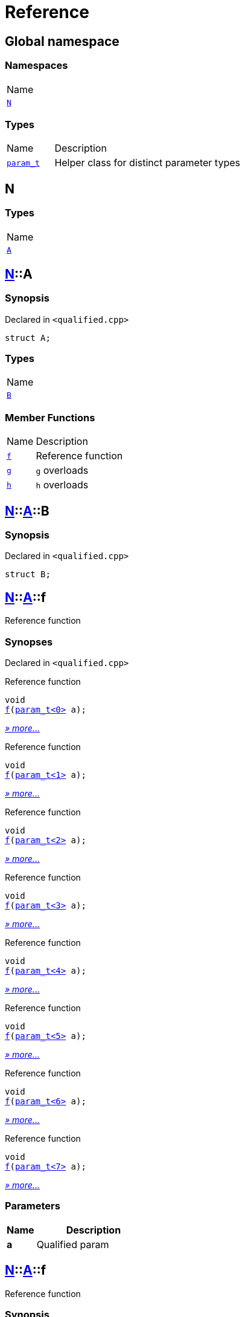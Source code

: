 = Reference
:mrdocs:

[#index]
== Global namespace

=== Namespaces

[cols=1]
|===
| Name
| link:#N[`N`] 
|===

=== Types

[cols="1,4"]
|===
| Name| Description
| link:#param_t[`param&lowbar;t`] 
| Helper class for distinct parameter types
|===

[#N]
== N

=== Types

[cols=1]
|===
| Name
| link:#N-A[`A`] 
|===

[#N-A]
== link:#N[N]::A

=== Synopsis

Declared in `&lt;qualified&period;cpp&gt;`

[source,cpp,subs="verbatim,replacements,macros,-callouts"]
----
struct A;
----

=== Types

[cols=1]
|===
| Name
| link:#N-A-B[`B`] 
|===

=== Member Functions

[cols="1,4"]
|===
| Name| Description
| link:#N-A-f-05[`f`] 
| Reference function
| link:#N-A-g-06e[`g`] 
| `g` overloads
| link:#N-A-h-05[`h`] 
| `h` overloads
|===

[#N-A-B]
== link:#N[N]::link:#N-A[A]::B

=== Synopsis

Declared in `&lt;qualified&period;cpp&gt;`

[source,cpp,subs="verbatim,replacements,macros,-callouts"]
----
struct B;
----

[#N-A-f-05]
== link:#N[N]::link:#N-A[A]::f

Reference function

=== Synopses

Declared in `&lt;qualified&period;cpp&gt;`

Reference function


[source,cpp,subs="verbatim,replacements,macros,-callouts"]
----
void
link:#N-A-f-0a[f](link:#param_t[param&lowbar;t&lt;0&gt;] a);
----

[.small]#link:#N-A-f-0a[_» more&period;&period;&period;_]#

Reference function


[source,cpp,subs="verbatim,replacements,macros,-callouts"]
----
void
link:#N-A-f-0b[f](link:#param_t[param&lowbar;t&lt;1&gt;] a);
----

[.small]#link:#N-A-f-0b[_» more&period;&period;&period;_]#

Reference function


[source,cpp,subs="verbatim,replacements,macros,-callouts"]
----
void
link:#N-A-f-0e[f](link:#param_t[param&lowbar;t&lt;2&gt;] a);
----

[.small]#link:#N-A-f-0e[_» more&period;&period;&period;_]#

Reference function


[source,cpp,subs="verbatim,replacements,macros,-callouts"]
----
void
link:#N-A-f-00[f](link:#param_t[param&lowbar;t&lt;3&gt;] a);
----

[.small]#link:#N-A-f-00[_» more&period;&period;&period;_]#

Reference function


[source,cpp,subs="verbatim,replacements,macros,-callouts"]
----
void
link:#N-A-f-02[f](link:#param_t[param&lowbar;t&lt;4&gt;] a);
----

[.small]#link:#N-A-f-02[_» more&period;&period;&period;_]#

Reference function


[source,cpp,subs="verbatim,replacements,macros,-callouts"]
----
void
link:#N-A-f-092[f](link:#param_t[param&lowbar;t&lt;5&gt;] a);
----

[.small]#link:#N-A-f-092[_» more&period;&period;&period;_]#

Reference function


[source,cpp,subs="verbatim,replacements,macros,-callouts"]
----
void
link:#N-A-f-097[f](link:#param_t[param&lowbar;t&lt;6&gt;] a);
----

[.small]#link:#N-A-f-097[_» more&period;&period;&period;_]#

Reference function


[source,cpp,subs="verbatim,replacements,macros,-callouts"]
----
void
link:#N-A-f-07[f](link:#param_t[param&lowbar;t&lt;7&gt;] a);
----

[.small]#link:#N-A-f-07[_» more&period;&period;&period;_]#

=== Parameters

[cols="1,4"]
|===
|Name|Description

| *a*
| Qualified param
|===

[#N-A-f-0a]
== link:#N[N]::link:#N-A[A]::f

Reference function

=== Synopsis

Declared in `&lt;qualified&period;cpp&gt;`

[source,cpp,subs="verbatim,replacements,macros,-callouts"]
----
void
f(link:#param_t[param&lowbar;t&lt;0&gt;] a);
----

=== Description

Documentation for the reference function

=== Parameters

[cols="1,4"]
|===
|Name|Description

| *a*
| Qualified param
|===

[#N-A-f-0b]
== link:#N[N]::link:#N-A[A]::f

Reference function

=== Synopsis

Declared in `&lt;qualified&period;cpp&gt;`

[source,cpp,subs="verbatim,replacements,macros,-callouts"]
----
void
f(link:#param_t[param&lowbar;t&lt;1&gt;] a);
----

=== Description

Documentation for the reference function

=== Parameters

[cols="1,4"]
|===
|Name|Description

| *a*
| Qualified param
|===

[#N-A-f-0e]
== link:#N[N]::link:#N-A[A]::f

Reference function

=== Synopsis

Declared in `&lt;qualified&period;cpp&gt;`

[source,cpp,subs="verbatim,replacements,macros,-callouts"]
----
void
f(link:#param_t[param&lowbar;t&lt;2&gt;] a);
----

=== Description

Documentation for the reference function

=== Parameters

[cols="1,4"]
|===
|Name|Description

| *a*
| Qualified param
|===

[#N-A-f-00]
== link:#N[N]::link:#N-A[A]::f

Reference function

=== Synopsis

Declared in `&lt;qualified&period;cpp&gt;`

[source,cpp,subs="verbatim,replacements,macros,-callouts"]
----
void
f(link:#param_t[param&lowbar;t&lt;3&gt;] a);
----

=== Description

Documentation for the reference function

=== Parameters

[cols="1,4"]
|===
|Name|Description

| *a*
| Qualified param
|===

[#N-A-f-02]
== link:#N[N]::link:#N-A[A]::f

Reference function

=== Synopsis

Declared in `&lt;qualified&period;cpp&gt;`

[source,cpp,subs="verbatim,replacements,macros,-callouts"]
----
void
f(link:#param_t[param&lowbar;t&lt;4&gt;] a);
----

=== Description

Documentation for the reference function

=== Parameters

[cols="1,4"]
|===
|Name|Description

| *a*
| Qualified param
|===

[#N-A-f-092]
== link:#N[N]::link:#N-A[A]::f

Reference function

=== Synopsis

Declared in `&lt;qualified&period;cpp&gt;`

[source,cpp,subs="verbatim,replacements,macros,-callouts"]
----
void
f(link:#param_t[param&lowbar;t&lt;5&gt;] a);
----

=== Description

Documentation for the reference function

=== Parameters

[cols="1,4"]
|===
|Name|Description

| *a*
| Qualified param
|===

[#N-A-f-097]
== link:#N[N]::link:#N-A[A]::f

Reference function

=== Synopsis

Declared in `&lt;qualified&period;cpp&gt;`

[source,cpp,subs="verbatim,replacements,macros,-callouts"]
----
void
f(link:#param_t[param&lowbar;t&lt;6&gt;] a);
----

=== Description

Documentation for the reference function

=== Parameters

[cols="1,4"]
|===
|Name|Description

| *a*
| Qualified param
|===

[#N-A-f-07]
== link:#N[N]::link:#N-A[A]::f

Reference function

=== Synopsis

Declared in `&lt;qualified&period;cpp&gt;`

[source,cpp,subs="verbatim,replacements,macros,-callouts"]
----
void
f(link:#param_t[param&lowbar;t&lt;7&gt;] a);
----

=== Description

Documentation for the reference function

=== Parameters

[cols="1,4"]
|===
|Name|Description

| *a*
| Qualified param
|===

[#N-A-g-06e]
== link:#N[N]::link:#N-A[A]::g

`g` overloads

=== Synopses

Declared in `&lt;qualified&period;cpp&gt;`

Reference function


[source,cpp,subs="verbatim,replacements,macros,-callouts"]
----
void
link:#N-A-g-0a[g](link:#N-A-B[B] a);
----

[.small]#link:#N-A-g-0a[_» more&period;&period;&period;_]#

Fail


[source,cpp,subs="verbatim,replacements,macros,-callouts"]
----
void
link:#N-A-g-06c[g](int a);
----

[.small]#link:#N-A-g-06c[_» more&period;&period;&period;_]#

=== Parameters

[cols="1,4"]
|===
|Name|Description

| *a*
| Qualified param
|===

[#N-A-g-0a]
== link:#N[N]::link:#N-A[A]::g

Reference function

=== Synopsis

Declared in `&lt;qualified&period;cpp&gt;`

[source,cpp,subs="verbatim,replacements,macros,-callouts"]
----
void
g(link:#N-A-B[B] a);
----

=== Description

Documentation for the reference function

=== Parameters

[cols="1,4"]
|===
|Name|Description

| *a*
| Qualified param
|===

[#N-A-g-06c]
== link:#N[N]::link:#N-A[A]::g

Fail

=== Synopsis

Declared in `&lt;qualified&period;cpp&gt;`

[source,cpp,subs="verbatim,replacements,macros,-callouts"]
----
void
g(int a);
----

=== Description

Function with same number of parameters but different types&period; This should fail&period;

=== Parameters

[cols="1,4"]
|===
|Name|Description

| *a*
| Fundamental type parameter
|===

[#N-A-h-05]
== link:#N[N]::link:#N-A[A]::h

`h` overloads

=== Synopses

Declared in `&lt;qualified&period;cpp&gt;`

Reference function


[source,cpp,subs="verbatim,replacements,macros,-callouts"]
----
void
link:#N-A-h-0f[h](link:#N-A-B[N::A::B] a);
----

[.small]#link:#N-A-h-0f[_» more&period;&period;&period;_]#

Fail


[source,cpp,subs="verbatim,replacements,macros,-callouts"]
----
void
link:#N-A-h-06[h](int a);
----

[.small]#link:#N-A-h-06[_» more&period;&period;&period;_]#

=== Parameters

[cols="1,4"]
|===
|Name|Description

| *a*
| Qualified param
|===

[#N-A-h-0f]
== link:#N[N]::link:#N-A[A]::h

Reference function

=== Synopsis

Declared in `&lt;qualified&period;cpp&gt;`

[source,cpp,subs="verbatim,replacements,macros,-callouts"]
----
void
h(link:#N-A-B[N::A::B] a);
----

=== Description

Documentation for the reference function

=== Parameters

[cols="1,4"]
|===
|Name|Description

| *a*
| Qualified param
|===

[#N-A-h-06]
== link:#N[N]::link:#N-A[A]::h

Fail

=== Synopsis

Declared in `&lt;qualified&period;cpp&gt;`

[source,cpp,subs="verbatim,replacements,macros,-callouts"]
----
void
h(int a);
----

=== Description

Function with same number of parameters but different types&period; This should fail&period;

=== Parameters

[cols="1,4"]
|===
|Name|Description

| *a*
| Fundamental type parameter
|===

[#param_t]
== param&lowbar;t

Helper class for distinct parameter types

=== Synopsis

Declared in `&lt;qualified&period;cpp&gt;`

[source,cpp,subs="verbatim,replacements,macros,-callouts"]
----
template&lt;int N&gt;
class param&lowbar;t;
----


[.small]#Created with https://www.mrdocs.com[MrDocs]#
